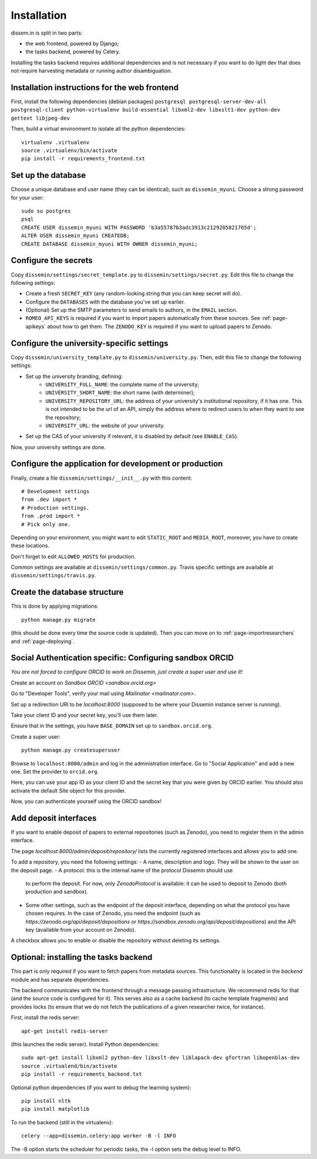 .. _page-install:

Installation
============

dissem.in is split in two parts:

* the web frontend, powered by Django;
* the tasks backend, powered by Celery.

Installing the tasks backend requires additional dependencies and is not
necessary if you want to do light dev that does not require harvesting
metadata or running author disambiguation.

Installation instructions for the web frontend
----------------------------------------------

First, install the following dependencies (debian packages)
``postgresql postgresql-server-dev-all postgresql-client python-virtualenv build-essential libxml2-dev libxslt1-dev python-dev gettext libjpeg-dev``

Then, build a virtual environment to isolate all the python
dependencies::

   virtualenv .virtualenv
   source .virtualenv/bin/activate
   pip install -r requirements_frontend.txt

Set up the database
-------------------

Choose a unique database and user name (they can be identical), such as
``dissemin_myuni``. Choose a strong password for your user::

   sudo su postgres
   psql
   CREATE USER dissemin_myuni WITH PASSWORD 'b3a55787b3adc3913c2129205821765d';
   ALTER USER dissemin_myuni CREATEDB;
   CREATE DATABASE dissemin_myuni WITH OWNER dissemin_myuni;

Configure the secrets
----------------------

Copy ``dissemin/settings/secret_template.py`` to ``dissemin/settings/secret.py``.
Edit this file to change the following settings:

- Create a fresh ``SECRET_KEY`` (any random-looking string that you can keep secret will do).

- Configure the ``DATABASES`` with the database you've set up earlier.

- (Optional) Set up the SMTP parameters to send emails to authors, in the ``EMAIL`` section.

- ``ROMEO_API_KEYS`` is required if you want to
  import papers automatically from these sources. See :ref:`page-apikeys`
  about how to get them. The ``ZENODO_KEY`` is required
  if you want to upload papers to Zenodo.


Configure the university-specific settings
-----------------------------------------

Copy ``dissemin/university_template.py`` to ``dissemin/university.py``.
Then, edit this file to change the following settings:

- Set up the university branding, defining:
    - ``UNIVERSITY_FULL_NAME``: the complete name of the university;
    - ``UNIVERSITY_SHORT_NAME``: the short name (with determiner);
    - ``UNIVERSITY_REPOSITORY_URL``: the address of your university's
      institutional repository, if it has one. This is not intended to
      be the url of an API, simply the address where to redirect users
      to when they want to see the repository;
    - ``UNIVERSITY_URL``: the website of your university.

- Set up the CAS of your university if relevant, it is disabled by default (see  ``ENABLE_CAS``).

Now, your university settings are done.

Configure the application for development or production
-------------------------------------------------------

Finally, create a file ``dissemin/settings/__init__.py`` with this content::

   # Development settings
   from .dev import *
   # Production settings.
   from .prod import *
   # Pick only one.

Depending on your environment, you might want to edit ``STATIC_ROOT`` and ``MEDIA_ROOT``, moreover, you have to create these locations.

Don't forget to edit ``ALLOWED_HOSTS`` for production.

Common settings are available at ``dissemin/settings/common.py``.
Travis specific settings are available at ``dissemin/settings/travis.py``.

Create the database structure
-----------------------------

This is done by applying migrations::

   python manage.py migrate

(this should be done every time the source code is updated).
Then you can move on to :ref:`page-importresearchers`
and :ref:`page-deploying`.

Social Authentication specific: Configuring sandbox ORCID
---------------------------------------------------------

*You are not forced to configure ORCID to work on Dissemin, just create a super user and use it!*

Create an account on `Sandbox ORCID <sandbox.orcid.org>`

Go to "Developer Tools", verify your mail using `Mailinator <mailinator.com>`.

Set up a redirection URI to be `localhost:8000` (supposed to be where your Dissemin instance server is running).

Take your client ID and your secret key, you'll use them later.

Ensure that in the settings, you have ``BASE_DOMAIN`` set up to ``sandbox.orcid.org``.

Create a super user::

   python manage.py createsuperuser

Browse to ``localhost:8000/admin`` and log in the administration interface.
Go to "Social Application" and add a new one. Set the provider to ``orcid.org``.

Here, you can use your app ID as your client ID and the secret key that you were given by ORCID earlier.
You should also activate the default Site object for this provider.

Now, you can authenticate yourself using the ORCID sandbox!

Add deposit interfaces
----------------------

If you want to enable deposit of papers to external repositories (such as Zenodo),
you need to register them in the admin interface.

The page `localhost:8000/admin/deposit/repository/` lists the currently registered
interfaces and allows you to add one.

To add a repository, you need the following settings:
- A name, description and logo. They will be shown to the user on the deposit page.
- A protocol: this is the internal name of the protocol Dissemin should use
  to perform the deposit. For now, only `ZenodoProtocol` is available: it can
  be used to deposit to Zenodo (both production and sandbox).
- Some other settings, such as the endpoint of the deposit interface,
  depending on what the protocol you have chosen requires.
  In the case of Zenodo, you need the endpoint (such as `https://zenodo.org/api/deposit/depositions` or `https://sandbox.zenodo.org/api/deposit/depositions`) and the API
  key (available from your account on Zenodo).

A checkbox allows you to enable or disable the repository without deleting its settings.


Optional: installing the tasks backend
--------------------------------------

This part is only required if you want to fetch papers from metadata sources.
This functionality is located in the `backend` module and has separate
dependencies.

The backend communicates with the frontend through a message passing
infrastructure. We recommend redis for that (and the source code is
configured for it). This serves also as a cache backend (to cache template
fragments) and provides locks (to ensure that we do not fetch the publications
of a given researcher twice, for instance).

First, install the redis server::

   apt-get install redis-server

(this launches the redis server). Install Python dependencies::

   sudo apt-get install libxml2 python-dev libxslt-dev liblapack-dev gfortran libopenblas-dev
   source .virtualend/bin/activate
   pip install -r requirements_backend.txt

Optional python dependencies (if you want to debug the learning system)::

   pip install nltk
   pip install matplotlib

To run the backend (still in the virtualenv)::

   celery --app=dissemin.celery:app worker -B -l INFO

The -B option starts the scheduler for periodic tasks, the -l option sets the debug level
to INFO.


